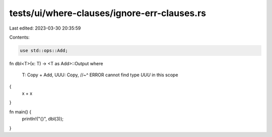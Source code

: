 tests/ui/where-clauses/ignore-err-clauses.rs
============================================

Last edited: 2023-03-30 20:35:59

Contents:

.. code-block:: rs

    use std::ops::Add;

fn dbl<T>(x: T) -> <T as Add>::Output
where
    T: Copy + Add,
    UUU: Copy,
    //~^ ERROR cannot find type `UUU` in this scope
{
    x + x
}

fn main() {
    println!("{}", dbl(3));
}


